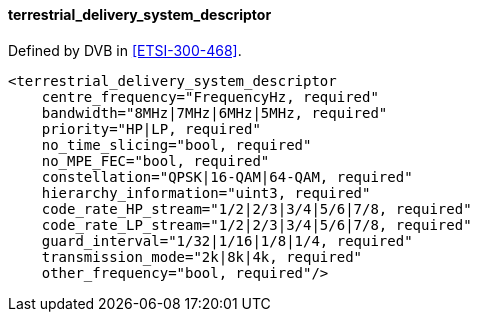 ==== terrestrial_delivery_system_descriptor

Defined by DVB in <<ETSI-300-468>>.

[source,xml]
----
<terrestrial_delivery_system_descriptor
    centre_frequency="FrequencyHz, required"
    bandwidth="8MHz|7MHz|6MHz|5MHz, required"
    priority="HP|LP, required"
    no_time_slicing="bool, required"
    no_MPE_FEC="bool, required"
    constellation="QPSK|16-QAM|64-QAM, required"
    hierarchy_information="uint3, required"
    code_rate_HP_stream="1/2|2/3|3/4|5/6|7/8, required"
    code_rate_LP_stream="1/2|2/3|3/4|5/6|7/8, required"
    guard_interval="1/32|1/16|1/8|1/4, required"
    transmission_mode="2k|8k|4k, required"
    other_frequency="bool, required"/>
----
